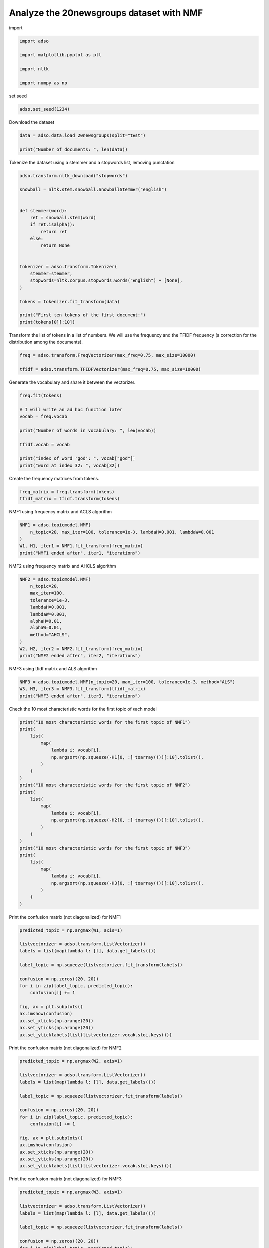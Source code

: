 .. only:: html

    .. note::
        :class: sphx-glr-download-link-note

        Click :ref:`here <sphx_glr_download__examples_NMF_20newsgroups.py>`     to download the full example code
    .. rst-class:: sphx-glr-example-title

    .. _sphx_glr__examples_NMF_20newsgroups.py:


Analyze the 20newsgroups dataset with NMF
=========================================

import


.. code-block:: default

    import adso

    import matplotlib.pyplot as plt

    import nltk

    import numpy as np








set seed


.. code-block:: default

    adso.set_seed(1234)








Download the dataset


.. code-block:: default

    data = adso.data.load_20newsgroups(split="test")

    print("Number of documents: ", len(data))





.. rst-class:: sphx-glr-script-out

 Out:

 .. code-block:: none

    Number of documents:  7532




Tokenize the dataset using a stemmer and a stopwords list, removing punctation


.. code-block:: default


    adso.transform.nltk_download("stopwords")

    snowball = nltk.stem.snowball.SnowballStemmer("english")


    def stemmer(word):
        ret = snowball.stem(word)
        if ret.isalpha():
            return ret
        else:
            return None


    tokenizer = adso.transform.Tokenizer(
        stemmer=stemmer,
        stopwords=nltk.corpus.stopwords.words("english") + [None],
    )

    tokens = tokenizer.fit_transform(data)

    print("First ten tokens of the first document:")
    print(tokens[0][:10])





.. rst-class:: sphx-glr-script-out

 Out:

 .. code-block:: none

    First ten tokens of the first document:
    ['aidler', 'e', 'alan', 'idler', 'subject', 'doctrin', 'origin', 'sin', 'organ', 'univers']




Transform the list of tokens in a list of numbers.
We will use the frequency and the TFIDF frequency (a correction
for the distribution among the documents).


.. code-block:: default


    freq = adso.transform.FreqVectorizer(max_freq=0.75, max_size=10000)

    tfidf = adso.transform.TFIDFVectorizer(max_freq=0.75, max_size=10000)








Generate the vocabulary and share it between the vectorizer.


.. code-block:: default


    freq.fit(tokens)

    # I will write an ad hoc function later
    vocab = freq.vocab

    print("Number of words in vocabulary: ", len(vocab))

    tfidf.vocab = vocab

    print("index of word 'god': ", vocab["god"])
    print("word at index 32: ", vocab[32])





.. rst-class:: sphx-glr-script-out

 Out:

 .. code-block:: none

    Number of words in vocabulary:  10000
    index of word 'god':  32
    word at index 32:  god




Create the frequency matrices from tokens.


.. code-block:: default

    freq_matrix = freq.transform(tokens)
    tfidf_matrix = tfidf.transform(tokens)








NMF1 using frequency matrix and ACLS algorithm


.. code-block:: default

    NMF1 = adso.topicmodel.NMF(
        n_topic=20, max_iter=100, tolerance=1e-3, lambdaH=0.001, lambdaW=0.001
    )
    W1, H1, iter1 = NMF1.fit_transform(freq_matrix)
    print("NMF1 ended after", iter1, "iterations")





.. rst-class:: sphx-glr-script-out

 Out:

 .. code-block:: none

    Iteration 1 - Error 305.1758155027004
    Iteration 11 - Error 257.3421065099152
    Iteration 21 - Error 170.63392034256293
    Iteration 31 - Error 159.9954495702163
    Iteration 41 - Error 154.04000548583855
    Iteration 51 - Error 156.2181911808671
    Iteration 61 - Error 204.83118800820122
    Iteration 71 - Error 162.57089323899004
    Iteration 81 - Error 159.4030973037672
    Iteration 91 - Error 158.828101953583
    NMF1 ended after 100 iterations




NMF2 using frequency matrix and AHCLS algorithm


.. code-block:: default

    NMF2 = adso.topicmodel.NMF(
        n_topic=20,
        max_iter=100,
        tolerance=1e-3,
        lambdaH=0.001,
        lambdaW=0.001,
        alphaH=0.01,
        alphaW=0.01,
        method="AHCLS",
    )
    W2, H2, iter2 = NMF2.fit_transform(freq_matrix)
    print("NMF2 ended after", iter2, "iterations")





.. rst-class:: sphx-glr-script-out

 Out:

 .. code-block:: none

    /home/tnto/Documenti/Universita/Tesi/src/adso/.nox/docs/lib/python3.8/site-packages/scipy/sparse/linalg/dsolve/linsolve.py:144: SparseEfficiencyWarning: spsolve requires A be CSC or CSR matrix format
      warn('spsolve requires A be CSC or CSR matrix format',
    Iteration 1 - Error 170.77542271706886
    Iteration 11 - Error 150.69746064173484
    Iteration 21 - Error 149.07915383746712
    Iteration 31 - Error 149.05744643993975
    NMF2 ended after 31 iterations




NMF3 using tfidf matrix and ALS algorithm


.. code-block:: default

    NMF3 = adso.topicmodel.NMF(n_topic=20, max_iter=100, tolerance=1e-3, method="ALS")
    W3, H3, iter3 = NMF3.fit_transform(tfidf_matrix)
    print("NMF3 ended after", iter3, "iterations")





.. rst-class:: sphx-glr-script-out

 Out:

 .. code-block:: none

    Iteration 1 - Error 29161773.19350617
    Iteration 11 - Error 24063771.987029664
    Iteration 21 - Error 23896399.348707188
    Iteration 31 - Error 23888636.76562582
    NMF3 ended after 31 iterations




Check the 10 most characteristic words for the first topic of each model


.. code-block:: default


    print("10 most characteristic words for the first topic of NMF1")
    print(
        list(
            map(
                lambda i: vocab[i],
                np.argsort(np.squeeze(-H1[0, :].toarray()))[:10].tolist(),
            )
        )
    )
    print("10 most characteristic words for the first topic of NMF2")
    print(
        list(
            map(
                lambda i: vocab[i],
                np.argsort(np.squeeze(-H2[0, :].toarray()))[:10].tolist(),
            )
        )
    )
    print("10 most characteristic words for the first topic of NMF3")
    print(
        list(
            map(
                lambda i: vocab[i],
                np.argsort(np.squeeze(-H3[0, :].toarray()))[:10].tolist(),
            )
        )
    )




.. rst-class:: sphx-glr-script-out

 Out:

 .. code-block:: none

    10 most characteristic words for the first topic of NMF1
    ['thank', 'ani', 'look', 'help', 'program', 'need', 'pleas', 'advanc', 'could', 'inform']
    10 most characteristic words for the first topic of NMF2
    ['one', 'two', 'want', 'time', 'year', 'onli', 'thing', 'card', 'way', 'line']
    10 most characteristic words for the first topic of NMF3
    ['ppd', 'merc', 'asthma', 'cds', 'nova', 'howland', 'teenag', 'mob', 'disc', 'rob']




Print the confusion matrix (not diagonalized) for NMF1


.. code-block:: default

    predicted_topic = np.argmax(W1, axis=1)

    listvectorizer = adso.transform.ListVectorizer()
    labels = list(map(lambda l: [l], data.get_labels()))

    label_topic = np.squeeze(listvectorizer.fit_transform(labels))

    confusion = np.zeros((20, 20))
    for i in zip(label_topic, predicted_topic):
        confusion[i] += 1

    fig, ax = plt.subplots()
    ax.imshow(confusion)
    ax.set_xticks(np.arange(20))
    ax.set_yticks(np.arange(20))
    ax.set_yticklabels(list(listvectorizer.vocab.stoi.keys()))




.. image:: /_examples/images/sphx_glr_NMF_20newsgroups_001.png
    :alt: NMF 20newsgroups
    :class: sphx-glr-single-img


.. rst-class:: sphx-glr-script-out

 Out:

 .. code-block:: none


    [Text(0, 0, 'rec.sport.hockey'), Text(0, 1, 'soc.religion.christian'), Text(0, 2, 'rec.motorcycles'), Text(0, 3, 'rec.sport.baseball'), Text(0, 4, 'rec.autos'), Text(0, 5, 'sci.med'), Text(0, 6, 'sci.crypt'), Text(0, 7, 'comp.windows.x'), Text(0, 8, 'sci.space'), Text(0, 9, 'comp.os.ms-windows.misc'), Text(0, 10, 'sci.electronics'), Text(0, 11, 'comp.sys.ibm.pc.hardware'), Text(0, 12, 'misc.forsale'), Text(0, 13, 'comp.graphics'), Text(0, 14, 'comp.sys.mac.hardware'), Text(0, 15, 'talk.politics.mideast'), Text(0, 16, 'talk.politics.guns'), Text(0, 17, 'alt.atheism'), Text(0, 18, 'talk.politics.misc'), Text(0, 19, 'talk.religion.misc')]



Print the confusion matrix (not diagonalized) for NMF2


.. code-block:: default

    predicted_topic = np.argmax(W2, axis=1)

    listvectorizer = adso.transform.ListVectorizer()
    labels = list(map(lambda l: [l], data.get_labels()))

    label_topic = np.squeeze(listvectorizer.fit_transform(labels))

    confusion = np.zeros((20, 20))
    for i in zip(label_topic, predicted_topic):
        confusion[i] += 1

    fig, ax = plt.subplots()
    ax.imshow(confusion)
    ax.set_xticks(np.arange(20))
    ax.set_yticks(np.arange(20))
    ax.set_yticklabels(list(listvectorizer.vocab.stoi.keys()))




.. image:: /_examples/images/sphx_glr_NMF_20newsgroups_002.png
    :alt: NMF 20newsgroups
    :class: sphx-glr-single-img


.. rst-class:: sphx-glr-script-out

 Out:

 .. code-block:: none


    [Text(0, 0, 'rec.sport.hockey'), Text(0, 1, 'soc.religion.christian'), Text(0, 2, 'rec.motorcycles'), Text(0, 3, 'rec.sport.baseball'), Text(0, 4, 'rec.autos'), Text(0, 5, 'sci.med'), Text(0, 6, 'sci.crypt'), Text(0, 7, 'comp.windows.x'), Text(0, 8, 'sci.space'), Text(0, 9, 'comp.os.ms-windows.misc'), Text(0, 10, 'sci.electronics'), Text(0, 11, 'comp.sys.ibm.pc.hardware'), Text(0, 12, 'misc.forsale'), Text(0, 13, 'comp.graphics'), Text(0, 14, 'comp.sys.mac.hardware'), Text(0, 15, 'talk.politics.mideast'), Text(0, 16, 'talk.politics.guns'), Text(0, 17, 'alt.atheism'), Text(0, 18, 'talk.politics.misc'), Text(0, 19, 'talk.religion.misc')]



Print the confusion matrix (not diagonalized) for NMF3


.. code-block:: default

    predicted_topic = np.argmax(W3, axis=1)

    listvectorizer = adso.transform.ListVectorizer()
    labels = list(map(lambda l: [l], data.get_labels()))

    label_topic = np.squeeze(listvectorizer.fit_transform(labels))

    confusion = np.zeros((20, 20))
    for i in zip(label_topic, predicted_topic):
        confusion[i] += 1

    fig, ax = plt.subplots()
    ax.imshow(confusion)
    ax.set_xticks(np.arange(20))
    ax.set_yticks(np.arange(20))
    ax.set_yticklabels(list(listvectorizer.vocab.stoi.keys()))



.. image:: /_examples/images/sphx_glr_NMF_20newsgroups_003.png
    :alt: NMF 20newsgroups
    :class: sphx-glr-single-img


.. rst-class:: sphx-glr-script-out

 Out:

 .. code-block:: none


    [Text(0, 0, 'rec.sport.hockey'), Text(0, 1, 'soc.religion.christian'), Text(0, 2, 'rec.motorcycles'), Text(0, 3, 'rec.sport.baseball'), Text(0, 4, 'rec.autos'), Text(0, 5, 'sci.med'), Text(0, 6, 'sci.crypt'), Text(0, 7, 'comp.windows.x'), Text(0, 8, 'sci.space'), Text(0, 9, 'comp.os.ms-windows.misc'), Text(0, 10, 'sci.electronics'), Text(0, 11, 'comp.sys.ibm.pc.hardware'), Text(0, 12, 'misc.forsale'), Text(0, 13, 'comp.graphics'), Text(0, 14, 'comp.sys.mac.hardware'), Text(0, 15, 'talk.politics.mideast'), Text(0, 16, 'talk.politics.guns'), Text(0, 17, 'alt.atheism'), Text(0, 18, 'talk.politics.misc'), Text(0, 19, 'talk.religion.misc')]




.. rst-class:: sphx-glr-timing

   **Total running time of the script:** ( 15 minutes  38.056 seconds)


.. _sphx_glr_download__examples_NMF_20newsgroups.py:


.. only :: html

 .. container:: sphx-glr-footer
    :class: sphx-glr-footer-example



  .. container:: sphx-glr-download sphx-glr-download-python

     :download:`Download Python source code: NMF_20newsgroups.py <NMF_20newsgroups.py>`



  .. container:: sphx-glr-download sphx-glr-download-jupyter

     :download:`Download Jupyter notebook: NMF_20newsgroups.ipynb <NMF_20newsgroups.ipynb>`


.. only:: html

 .. rst-class:: sphx-glr-signature

    `Gallery generated by Sphinx-Gallery <https://sphinx-gallery.github.io>`_

